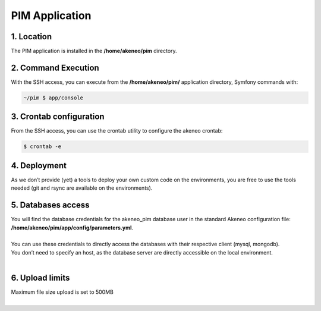 PIM Application
===============

1. Location
-----------
The PIM application is installed in the **/home/akeneo/pim** directory.

2. Command Execution
--------------------
With the SSH access, you can execute from the **/home/akeneo/pim/** application directory, Symfony commands with:

.. code-block:: bash

    ~/pim $ app/console

3. Crontab configuration
------------------------
From the SSH access, you can use the crontab utility to configure the akeneo crontab:

.. code-block:: bash

    $ crontab -e

4. Deployment
-------------
As we don’t provide (yet) a tools to deploy your own custom code on the environments, you are free to use the tools needed (git and rsync are available on the environments).

5. Databases access
-------------------
| You will find the database credentials for the akeneo_pim database user in the standard Akeneo configuration file: **/home/akeneo/pim/app/config/parameters.yml**.
|
| You can use these credentials to directly access the databases with their respective client (mysql, mongodb).
| You don’t need to specify an host, as the database server are directly accessible on the local environment.
|

6. Upload limits
----------------
| Maximum file size upload is set to 500MB
| 

